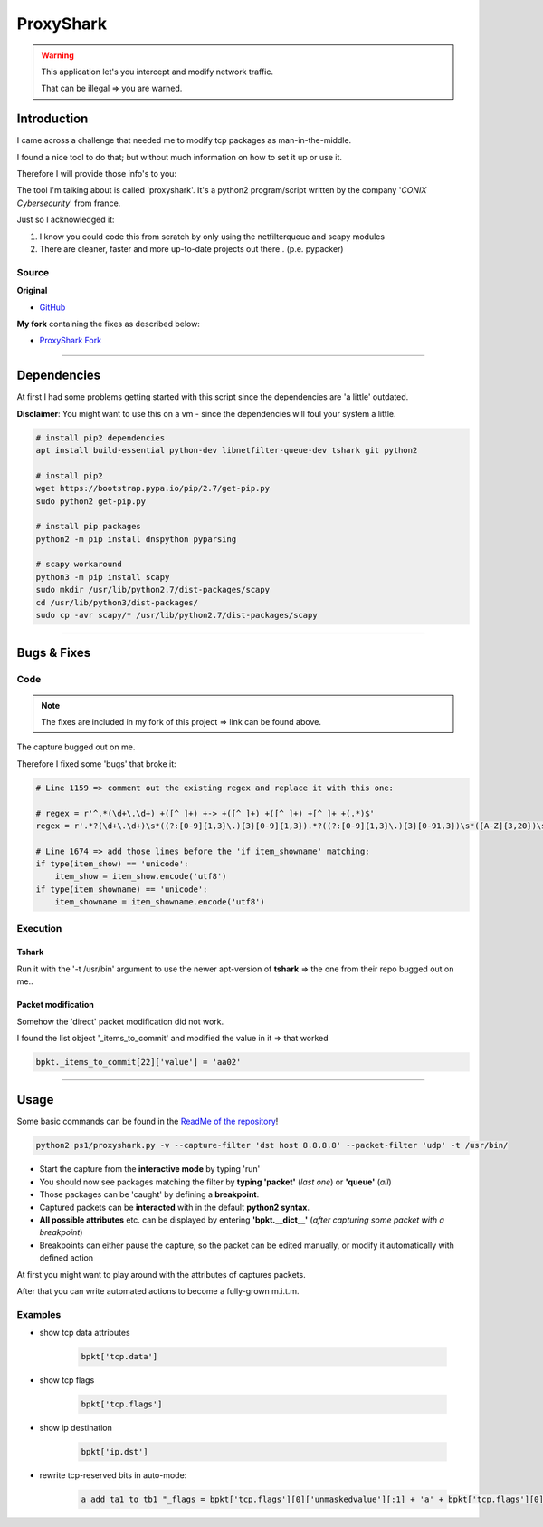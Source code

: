 **********
ProxyShark
**********


.. warning::

  This application let's you intercept and modify network traffic.

  That can be illegal => you are warned.

Introduction
############

I came across a challenge that needed me to modify tcp packages as man-in-the-middle.

I found a nice tool to do that; but without much information on how to set it up or use it.

Therefore I will provide those info's to you:

The tool I'm talking about is called 'proxyshark'. It's a python2 program/script written by the company '*CONIX Cybersecurity*' from france.

Just so I acknowledged it:

1. I know you could code this from scratch by only using the netfilterqueue and scapy modules
2. There are cleaner, faster and more up-to-date projects out there.. (p.e. pypacker)

Source
******

**Original**

* `GitHub <https://github.com/conix-security/audit-proxyshark>`_

**My fork** containing the fixes as described below:

* `ProxyShark Fork <https://github.com/superstes/audit-proxyshark>`_


----

Dependencies
############

At first I had some problems getting started with this script since the dependencies are 'a little' outdated.

**Disclaimer**: You might want to use this on a vm - since the dependencies will foul your system a little.

.. code-block:: bash

    # install pip2 dependencies
    apt install build-essential python-dev libnetfilter-queue-dev tshark git python2

    # install pip2
    wget https://bootstrap.pypa.io/pip/2.7/get-pip.py
    sudo python2 get-pip.py

    # install pip packages
    python2 -m pip install dnspython pyparsing

    # scapy workaround
    python3 -m pip install scapy
    sudo mkdir /usr/lib/python2.7/dist-packages/scapy
    cd /usr/lib/python3/dist-packages/
    sudo cp -avr scapy/* /usr/lib/python2.7/dist-packages/scapy

----

Bugs & Fixes
############

Code
****

.. note::

  The fixes are included in my fork of this project => link can be found above.

The capture bugged out on me.

Therefore I fixed some 'bugs' that broke it:

.. code-block:: python2

    # Line 1159 => comment out the existing regex and replace it with this one:

    # regex = r'^.*(\d+\.\d+) +([^ ]+) +-> +([^ ]+) +([^ ]+) +[^ ]+ +(.*)$'
    regex = r'.*?(\d+\.\d+)\s*((?:[0-9]{1,3}\.){3}[0-9]{1,3}).*?((?:[0-9]{1,3}\.){3}[0-91,3})\s*([A-Z]{3,20})\s*(.*)'  # might be problematic in edge-cases

    # Line 1674 => add those lines before the 'if item_showname' matching:
    if type(item_show) == 'unicode':
        item_show = item_show.encode('utf8')
    if type(item_showname) == 'unicode':
        item_showname = item_showname.encode('utf8')


Execution
*********

Tshark
======

Run it with the '-t /usr/bin' argument to use the newer apt-version of **tshark** => the one from their repo bugged out on me..

Packet modification
===================

Somehow the 'direct' packet modification did not work.

I found the list object '_items_to_commit' and modified the value in it => that worked

.. code-block:: python2

    bpkt._items_to_commit[22]['value'] = 'aa02'

----

Usage
#####

Some basic commands can be found in the `ReadMe of the repository <https://github.com/conix-security/audit-proxyshark/blob/master/README.md>`_!

.. code-block:: bash

    python2 ps1/proxyshark.py -v --capture-filter 'dst host 8.8.8.8' --packet-filter 'udp' -t /usr/bin/



* Start the capture from the **interactive mode** by typing 'run'
* You should now see packages matching the filter by **typing 'packet'** (*last one*) or **'queue'** (*all*)
* Those packages can be 'caught' by defining a **breakpoint**.
* Captured packets can be **interacted** with in the default **python2 syntax**.
* **All possible attributes** etc. can be displayed by entering **'bpkt.__dict__'** (*after capturing some packet with a breakpoint*)
* Breakpoints can either pause the capture, so the packet can be edited manually, or modify it automatically with defined action

At first you might want to play around with the attributes of captures packets.

After that you can write automated actions to become a fully-grown m.i.t.m.

Examples
********

* show tcp data attributes

    .. code-block:: python2

        bpkt['tcp.data']

* show tcp flags

    .. code-block:: python2

        bpkt['tcp.flags']

* show ip destination

    .. code-block:: python2

        bpkt['ip.dst']



* rewrite tcp-reserved bits in auto-mode:

    .. code-block:: python2

        a add ta1 to tb1 "_flags = bpkt['tcp.flags'][0]['unmaskedvalue'][:1] + 'a' + bpkt['tcp.flags'][0]['unmaskedvalue'][2:]" "bpkt._items_to_commit[22]['value'] = _flags" "print _flags" "bpkt.accept()"
